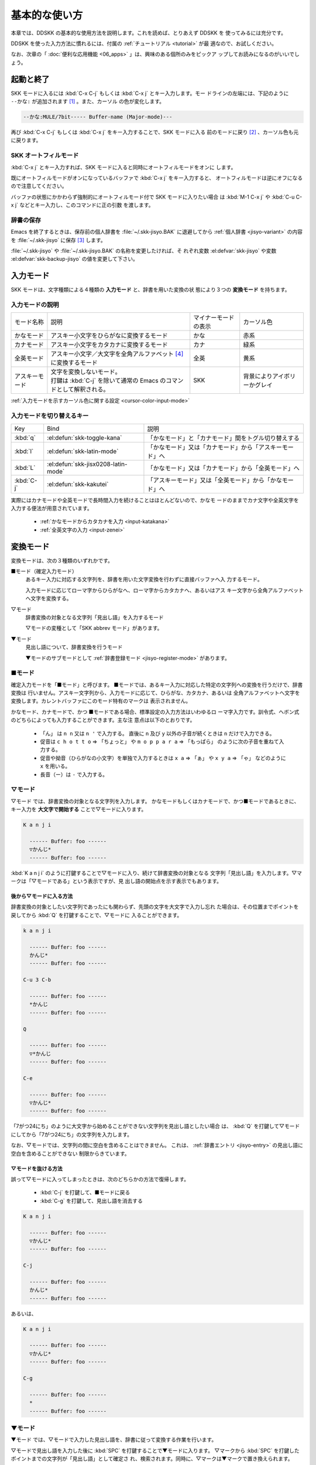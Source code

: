 ##############
基本的な使い方
##############

本章では、DDSKK の基本的な使用方法を説明します。これを読めば、とりあえず DDSKK を
使ってみるには充分です。

DDSKK を使った入力方法に慣れるには、付属の :ref:`チュートリアル <tutorial>` が最
適なので、お試しください。

なお、次章の「 :doc:`便利な応用機能 <06_apps>` 」は、興味のある個所のみをピックア
ップしてお読みになるのがいいでしょう。

**********
起動と終了
**********

.. index::
   pair: Function; skk-setup-modeline
   pair: Variable; mode-line-format

SKK モードに入るには :kbd:`C-x C-j` もしくは :kbd:`C-x j` とキー入力します。モー
ドラインの左端には、下記のように ``--かな:`` が追加されます [#]_ 。また、カーソル
の色が変化します。

.. code:: text

  --かな:MULE/7bit----- Buffer-name (Major-mode)---

再び :kbd:`C-x C-j` もしくは :kbd:`C-x j` をキー入力することで、SKK モードに入る
前のモードに戻り [#]_ 、カーソル色も元に戻ります。

.. el:defvar:: skk-status-indicator

  標準設定はシンボル 'left です。この変数をシンボル 'minor-mode と設定すれ
  ば、インジケータはモードラインのマイナーモードの位置に表示されます。

.. el:defvar:: skk-preload

  non-nil と設定することにより、DDSKK の初回起動を速くすることができます。

  .. code:: elisp

    (setq skk-preload t)

  .. note::

     :file:`~/.emacs.d/init.el` にて設定すること

  これは、SKK 本体プログラムの読み込みと、変数 :el:defvar:`skk-search-prog-list` に指定さ
  れた辞書の読み込みを Emacs の起動時に済ませてしまうことにより実現しています。

  そのため、Emacs の起動そのものは遅くなりますが、DDSKK を使い始めるときのレスポ
  ンスが軽快になります。

.. el:define-key:: M-x skk-restart

  SKK を再起動します。
  :file:`~/.skk` は再ロードしますが、 :file:`~/.emacs.d/init.el` は再ロードしません。

.. el:define-key:: M-x skk-version

  と実行するとエコーエリアに SKK のバージョンを表示 [#]_ します。

  .. code:: text

    ----------- Echo Area -----------
    Daredevil SKK/16.2.50 (CODENAME)
    ----------- Echo Area -----------

SKK オートフィルモード
======================

.. index::
   keyword: オートフィル
   pair: Key; C-x j

:kbd:`C-x j` とキー入力すれば、SKK モードに入ると同時にオートフィルモードをオンに
します。

既にオートフィルモードがオンになっているバッファで :kbd:`C-x j` をキー入力すると、
オートフィルモードは逆にオフになるので注意してください。

.. index::
   pair: Key; M-1 C-x j
   pair: Key; C-u C-x j

バッファの状態にかかわらず強制的にオートフィルモード付で SKK モードに入りたい場合
は :kbd:`M-1 C-x j` や :kbd:`C-u C-x j` などとキー入力し、このコマンドに正の引数
を渡します。

辞書の保存
==========

.. index::
   pair: Variable; skk-backup-jisyo
   pair: Variable; skk-jisyo

Emacs を終了するときは、保存前の個人辞書を :file:`~/.skk-jisyo.BAK` に退避してから
:ref:`個人辞書 <jisyo-variant>` の内容を :file:`~/.skk-jisyo` に保存 [#]_ します。

:file:`~/.skk-jisyo` や :file:`~/.skk-jisyo.BAK` の名称を変更したければ、そ
れぞれ変数 :el:defvar:`skk-jisyo` や変数 :el:defvar:`skk-backup-jisyo` の値を変更して下さい。

.. el:define-key:: M-x skk-kill-emacs-without-saving-jisyo

  個人辞書を保存せずに Emacs を終了させたい場合には、このコマンドをキー入力します。

**********
入力モード
**********

SKK モードは、文字種類による４種類の **入力モード** と、辞書を用いた変換の状
態により３つの **変換モード** を持ちます。

入力モードの説明
================

.. list-table::

     * - モード名称
       - 説明
       - マイナーモードの表示
       - カーソル色
     * - かなモード
       - アスキー小文字をひらがなに変換するモード
       - かな
       - 赤系
     * - カナモード
       - アスキー小文字をカタカナに変換するモード
       - カナ
       - 緑系
     * - 全英モード
       - アスキー小文字／大文字を全角アルファベット [#]_ に変換するモード
       - 全英
       - 黄系
     * - アスキーモード
       - | 文字を変換しないモード。
         | 打鍵は :kbd:`C-j` を除いて通常の Emacs のコマンドとして解釈される。
       - SKK
       - 背景によりアイボリーかグレイ

:ref:`入力モードを示すカーソル色に関する設定 <cursor-color-input-mode>`

入力モードを切り替えるキー
==========================

.. list-table::

   * - Key
     - Bind
     - 説明
   * - :kbd:`q`
     - :el:defun:`skk-toggle-kana`
     - 「かなモード」と「カナモード」間をトグル切り替えする
   * - :kbd:`l`
     - :el:defun:`skk-latin-mode`
     - 「かなモード」又は「カナモード」から「アスキーモード」へ
   * - :kbd:`L`
     - :el:defun:`skk-jisx0208-latin-mode`
     - 「かなモード」又は「カナモード」から「全英モード」へ
   * - :kbd:`C-j`
     - :el:defun:`skk-kakutei`
     - 「アスキーモード」又は「全英モード」から「かなモード」へ

実際にはカナモードや全英モードで長時間入力を続けることはほとんどないので、かなモ
ードのままでカナ文字や全英文字を入力する便法が用意されています。

  - :ref:`かなモードからカタカナを入力 <input-katakana>`

  - :ref:`全英文字の入力 <input-zenei>`

.. el:defvar:: skk-show-mode-show

   Non-nil であれば、入力モードを切り替えたときに、入力モードをカーソル付近にも
   一瞬表示します。

.. el:define-key:: M-x skk-show-mode

   :el:defvar:`skk-show-mode-show` の値をトグル切り替えします。  

.. el:defvar:: skk-show-mode-style

   標準設定は、シンボル 'inline です。
   シンボル 'tooltip を指定することも可能です。

.. el:defface:: skk-show-mode-inline-face

   シンボル 'inline 利用時の face です。

**********
変換モード
**********

変換モードは、次の３種類のいずれかです。

■モード（確定入力モード）
  あるキー入力に対応する文字列を、辞書を用いた文字変換を行わずに直接バッファへ入
  力するモード。

  入力モードに応じてローマ字からひらがなへ、ローマ字からカタカナへ、あるいはアス
  キー文字から全角アルファベットへ文字を変換する。

▽モード
  辞書変換の対象となる文字列「見出し語」を入力するモード

  ▽モードの変種として「SKK abbrev モード」があります。

▼モード
  見出し語について、辞書変換を行うモード

  ▼モードのサブモードとして :ref:`辞書登録モード <jisyo-register-mode>` があります。

■モード
========

.. index::
   keyword: 確定入力
   keyword: 確定入力モード
   keyword: ■モード

確定入力モードを「■モード」と呼びます。
■モードでは、あるキー入力に対応した特定の文字列への変換を行うだけで、辞書変換は
行いません。アスキー文字列から、入力モードに応じて、ひらがな、カタカナ、あるいは
全角アルファベットへ文字を変換します。カレントバッファにこのモード特有のマークは
表示されません。

.. index::
   keyword: ローマ字入力

かなモード、カナモードで、かつ ■モードである場合、標準設定の入力方法はいわゆるロ
ーマ字入力です。訓令式、ヘボン式のどちらによっても入力することができます。主な注
意点は以下のとおりです。

  - 「ん」 は ``n n`` 又は ``n '`` で入力する。
    直後に ``n`` 及び ``y`` 以外の子音が続くときは ``n`` だけで入力できる。

  - 促音は ``c h o t t o`` ⇒ 「ちょっと」 や ``m o p p a r a`` ⇒ 「もっぱら」
    のように次の子音を重ねて入力する。

  - 促音や拗音（ひらがなの小文字）を単独で入力するときは ``x a`` ⇒ 「ぁ」
    や ``x y a`` ⇒ 「ゃ」 などのように ``x`` を用いる。

  - 長音（ー）は ``-`` で入力する。

▽モード
========

.. index::
   keyword: ▽モード

▽モード では、辞書変換の対象となる文字列を入力します。
かなモードもしくはカナモードで、かつ■モードであるときに、
キー入力を **大文字で開始する** ことで▽モードに入ります。

.. code:: text

   K a n j i

     ------ Buffer: foo ------
     ▽かんじ*
     ------ Buffer: foo ------

:kbd:`K a n j i` のように打鍵することで▽モードに入り、続けて辞書変換の対象となる
文字列「見出し語」を入力します。▽マークは「▽モードである」という表示ですが、見
出し語の開始点を示す表示でもあります。

.. _after:

後から▽モードに入る方法
------------------------

.. index::
   pair: Key; Q

辞書変換の対象としたい文字列であったにも関わらず、先頭の文字を大文字で入力し忘れ
た場合は、その位置までポイントを戻してから :kbd:`Q` を打鍵することで、▽モードに
入ることができます。

.. code:: text

   k a n j i

     ------ Buffer: foo ------
     かんじ*
     ------ Buffer: foo ------

   C-u 3 C-b

     ------ Buffer: foo ------
     *かんじ
     ------ Buffer: foo ------

   Q

     ------ Buffer: foo ------
     ▽*かんじ
     ------ Buffer: foo ------

   C-e

     ------ Buffer: foo ------
     ▽かんじ*
     ------ Buffer: foo ------

「7がつ24にち」のように大文字から始めることができない文字列を見出し語としたい場合
は、 :kbd:`Q` を打鍵して▽モードにしてから「7がつ24にち」の文字列を入力します。

なお、▽モードでは、文字列の間に空白を含めることはできません。
これは、 :ref:`辞書エントリ <jisyo-entry>` の見出し語に空白を含めることができない
制限からきています。

▽モードを抜ける方法
--------------------

.. index::
   pair: Key; C-j
   pair: Key; C-g

誤って▽モードに入ってしまったときは、次のどちらかの方法で復帰します。

  - :kbd:`C-j` を打鍵して、■モードに戻る
  - :kbd:`C-g` を打鍵して、見出し語を消去する

.. code:: text

   K a n j i

     ------ Buffer: foo ------
     ▽かんじ*
     ------ Buffer: foo ------

   C-j

     ------ Buffer: foo ------
     かんじ*
     ------ Buffer: foo ------

あるいは、

.. code:: text

   K a n j i

     ------ Buffer: foo ------
     ▽かんじ*
     ------ Buffer: foo ------

   C-g

     ------ Buffer: foo ------
     *
     ------ Buffer: foo ------

▼モード
========

.. index::
   keyword: ▼モード

▼モード では、▽モードで入力した見出し語を、辞書に従って変換する作業を行います。

▽モードで見出し語を入力した後に :kbd:`SPC` を打鍵することで▼モードに入ります。
▽マークから :kbd:`SPC` を打鍵したポイントまでの文字列が「見出し語」として確定さ
れ、検索されます。同時に、▽マークは▼マークで置き換えられます。

.. _no-okurigana:

送り仮名が無い場合
------------------

仮に、辞書に

.. code:: text

   かんじ /漢字/幹事/

という :ref:`エントリ <jisyo-entry>` が含まれるとして、以下に例を示します。

.. code:: text

   K a n j i

     ------ Buffer: foo ------
     ▽かんじ*
     ------ Buffer: foo ------

   SPC

     ------ Buffer: foo ------
     ▼漢字*
     ------ Buffer: foo ------

.. index::
   keyword: Overlays
   keyword: ハイライト
   keyword: 見出し語

この例では、▽モードにおける▽マークからポイントまでの間の文字列「かんじ」を辞書
変換の対象文字列（見出し語）として確定し、それについて辞書内での検索を行っていま
す。実際の変換動作では、候補部分がハイライト表示 [#]_ されます。

「漢字」が求める語であれば :kbd:`C-j` を打鍵してこの変換を確定します。
ハイライト表示も▼マークも消えます。

.. index::
   keyword: 暗黙の確定

また、 :kbd:`C-j` を打鍵せずに新たな確定入力を続けるか又は新たな変換を開始すると、
直前の変換は自動的に確定されます。これを :ref:`暗黙の確定 <ammoku-kakutei>` と呼
んでいます。打鍵することによる副作用として暗黙の確定を伴うキーは、印字可能な文字
全てと :kbd:`RET` です。

次候補・前候補
--------------

求める語がすぐに表示されなければ、更に続けて :kbd:`SPC` を打鍵することで次候補を
検索します。

.. code:: text

     ------ Buffer: foo ------
     ▼漢字*
     ------ Buffer: foo ------

   SPC

     ------ Buffer: foo ------
     ▼幹事*
     ------ Buffer: foo ------

候補が５つ以上あるときは、５番目以降の候補は７つずつまとめてエコーエリアに表示さ
れます。

例えば、辞書が

.. code:: text

   きょ /距/巨/居/裾/嘘/拒/拠/虚/挙/許/渠/据/去/

というエントリを含むときに :kbd:`K y o` の後に :kbd:`SPC` を５回 [#]_ 続けて打鍵すれ
ば

.. code:: text

   -------------------- Echo Area --------------------
   A:嘘  S:拒  D:拠  F:虚  J:挙  K:許  L:渠  [残り 2]
   -------------------- Echo Area --------------------

がエコーエリア [#]_ に表示されます。ここで仮に「許」を選択したければ :kbd:`k` を
打鍵します。

:kbd:`A` , :kbd:`S` , :kbd:`D` , :kbd:`F` , :kbd:`J` , :kbd:`K` , :kbd:`L` の各文
字は、押し易さを考慮してキーボードのホームポジションから横方向に一直線に配置され
ているキーが選ばれています。
また :ref:`候補の選択のために押すキー <cand-select-key>` は、大文字、小文字のいず
れでも構いません。

:kbd:`SPC` を連打してしまって求める候補を誤って通過してしまったときは :kbd:`x` を
打鍵 [#]_ すれば、前候補／前候補群に戻ることができます。

次々と候補を探しても求める語がなければ、自動的に :ref:`辞書登録モード <jisyo-register-mode>` に
なります（辞書登録モードは▼モードのサブモードです）。

.. el:defvar:: skk-previous-candidate-keys

  前候補／前候補群に戻る :el:defun:`skk-previous-candidate` を割り当てるオブジェ
  クトのリストを指定する。オブジェクトにはキーを表す文字列または event vector が
  指定できます。

  標準設定は :code:`(list "x" "\C-p")` です。

.. el:defvar:: skk-search-excluding-word-pattern-function

  詳しくは docstring を参照のこと。

.. el:defvar:: skk-show-candidates-nth-henkan-char

  候補一覧を表示する :el:defun:`skk-henkan-show-candidates` を呼び出すまで
  の :el:defvar:`skk-start-henkan-char` を打鍵する回数。２以上の整数である必要。

.. el:defvar:: skk-henkan-number-to-display-candidates

  いちどに表示する候補の数。

.. _word-okuri:

送り仮名が有る場合
------------------

次に送り仮名のある単語について説明します。

「動く」を変換により求めたいときは :kbd:`U g o K u` のように、まず、▽モードに入
るために :kbd:`U` を大文字で入力し、次に、送り仮名の開始を DDSKK に教えるために
:kbd:`K` を大文字で入力します。

送り仮名の :kbd:`K` を打鍵した時点で▼モードに入って辞書変換が行われます（ :kbd:`SPC` 打鍵は要さない）。

送り仮名の入力時（ :ref:`ローマ字プレフィックス <roma-prefix>` が挿入された瞬間）
にプレフィックスの直前に一瞬だけ ``*`` が表示されることで送り仮名の開始時点を明示
します。プレフィックスに続くキー入力で、かな文字が完成した時点で ``*`` は消えます。

キー入力を分解して追いながらもう少し詳しく説明します。

.. code:: text

   U g o

     ------ Buffer: foo ------
     ▽うご*
     ------ Buffer: foo ------

   K

     ------ Buffer: foo ------
     ▽うご*k
     ------ Buffer: foo ------

   u

     ------ Buffer: foo ------
     ▼動く*
     ------ Buffer: foo ------

このように、DDSKK では送り仮名の開始地点をユーザが明示的に入力 [#]_ するので、シ
ステム側で送り仮名を分解する必要がありません。これにより、高速でヒット効率が高い
変換が可能になります。

ただし、サ変動詞の変換 [#]_ では、サ変動詞の語幹となる名詞
を **送りなし変換** [#]_ として変換し、その後「する」を■モードで入力した方が効率が
良くなります。

.. _jisyo-register-mode:

辞書登録モード
==============

.. index::
   keyword: 辞書登録

DDSKK には独立した辞書登録モードはありません。その代わり、辞書にない単語に関して
変換を行った場合に、自動的に辞書登録モードに入ります。例えば辞書に

.. code:: text

   へんかんちゅう /変換中/

のエントリがない場合に「変換中」を入力しようとして :kbd:`H e n k a n t y u u SPC`
とキー入力すると、下記のように、カレントバッファは▼モードのまま「へんかんちゅう」
に対して変換ができない状態で休止し、同時にミニバッファに「へんかんちゅう」という
プロンプトが表示されます。

.. code:: text

   ------ Buffer: foo ------
   ▼へんかんちゅう
   ------ Buffer: foo ------

.. code:: text

   ------ Minibuffer -------
   [辞書登録] へんかんちゅう: *
   ------ Minibuffer -------

.. note::

   もちろん、誤って登録してしまった単語を削除することができます。

     - :ref:`誤った登録の削除 <delete-wrong-register>`
     - :ref:`個人辞書ファイルの編集 <edit-jisyo>`

.. el:defvar:: skk-read-from-minibuffer-function

  この変数に「文字列を返す関数」を収めると、その文字列を辞書登録モードに入ったと
  きのプロンプトに初期表示します。 :el:defun:`read-from-minibuffer` の
  引数 ``INITIAL-CONTENTS`` に相当します。

  .. code:: elisp

     (setq skk-read-from-minibuffer-function
           (lambda () skk-henkan-key))

.. el:defface:: skk-jisyo-registration-badge-face

  変数 :el:defvar:`skk-show-inline` が non-nil であれば、辞書登録モードに移ったことを
  明示するためにカレントバッファに「↓辞書登録中↓」とインライン表示します。この
  「↓辞書登録中↓」に適用するフェイスです。

送り仮名が無い場合の辞書登録
----------------------------

辞書登録モードでは、キー入力はミニバッファに対して行われます。仮に辞書に

.. code:: text

   へんかん /変換/
   ちゅう /中/

のようなエントリがあるとして、ミニバッファで「変換中」の文字列を「変換」
と「中」とに分けて作ります。

.. code:: text

   H e n k a n SPC T y u u SPC

     ----------- Minibuffer ------------
     [辞書登録] へんかんちゅう: 変換▼中*
     ----------- Minibuffer ------------

ここで :kbd:`RET` を打鍵すれば「変換中」が :ref:`個人辞書 <jisyo-variant>` に登録
され、辞書登録モードは終了します [#]_ 。同時に、変換を行っているカレントバッファ
には「変換中」が挿入され確定されます。

辞書登録モードを抜けたいときは :kbd:`C-g` を打鍵するか、または何も登録せず :kbd:`RET` を
打鍵すると▽モードに戻ります。

送り仮名が有る場合の辞書登録
----------------------------

送り仮名のある単語の登録では、ミニバッファで作る候補に送り仮名そのものを登録しな
いように注意しなければいけません。仮に辞書に

.. code:: text

   うごk /動/

というエントリが無いとして、例を挙げて説明します。

.. code:: text

   U g o K u

     ------ Buffer: foo ------
     ▼うごく
     ------ Buffer: foo ------

     ------ Minibuffer -------
     [辞書登録] うご*く: *
     ------ Minibuffer -------

ミニバッファで辞書登録すべき文字列は「動」だけであり、送り仮名の「く」は含めては
いけません。「動く」と登録してしまうと、次に :kbd:`U g o K u` とキー入力したとき
に出力される候補が「動くく」になってしまいます。

.. code:: text

   D o u SPC

     ------ Minibuffer -------
     [辞書登録] うご*く: 動*
     ------ Minibuffer -------

   RET

     ------ Buffer: foo ------
     動く*
     ------ Buffer: foo ------

.. el:defvar:: skk-check-okurigana-on-touroku

  標準設定は nil です。 

  .. list-table::

     * - non-nil
       - 辞書登録時に送り仮名のチェックを行います。
     * - シンボル 'ask
       - ユーザに確認を求め、送り仮名と認められれば送り仮名を取り除いてから登録します。
     * - シンボル 'auto
       - ユーザに確認を求めず、勝手に送り仮名を判断して削除してから登録します。

.. _register-sahen:

サ変動詞の辞書登録に関する注意
------------------------------

サ変動詞（名詞の後に「する」を付けた形で構成される動詞）については「する」を送り
仮名とした送りあり変換 [#]_ をしないで、「運動」と「する」とに分けて入力すること
を前提としています [#]_ 。

例えば「運動する」は :kbd:`U n d o u SPC s u r u` とキー入力することにより入力で
きます。名詞から作られる形容詞等も同様です。

再帰的辞書登録
--------------

.. index::
   keyword: 再帰的辞書登録

ミニバッファを再帰的に使って辞書登録を再帰的に行うことができます。

仮に辞書に

.. code:: text

   さいきてき /再帰的/
   さいき /再帰/

のようなエントリがなく、かつ

.. code:: text

   さい /再/
   き /帰/
   てき /的/

のようなエントリがあるとします。

ここで :kbd:`S a i k i t e k i SPC` とキー入力すると、見出し語「さいきてき」に対
する候補を見つけられないので、ミニバッファに「さいきてき」というプロンプトを表示
して辞書登録モードに入ります。

「さいきてき」に対する辞書エントリを作るため :kbd:`S a i k i SPC` とキー入力する
と、更にこの候補も見つけられないので、ミニバッファに「さいき」というプロンプトを
表示して、再帰的に「さいき」の辞書登録モードに入ります。

:kbd:`S a i SPC K i SPC` とキー入力すると、ミニバッファは、

.. code:: text

   ------ Minibuffer -------
   [[辞書登録]] さいき: 再▼帰*
   ------ Minibuffer -------

となります。プロンプトが ``[ [ 辞書登録 ] ]`` となり ``[ ]`` がひとつ増えてい
ますが、この ``[ ]`` の数が再帰的な辞書登録モードの深さを表わしています。

ここで :kbd:`RET` を打鍵すると、個人辞書には

.. code:: text

   さいき /再帰/

というエントリが登録され、ミニバッファは「さいきてき」の辞書登録モードに戻り、プ
ロンプトは「さいきてき」となります。

今度は「再帰」が変換可能なので :kbd:`S a i k i SPC T e k i SPC` とキー入力すると、

.. code:: text

   ------ Minibuffer -------
   [辞書登録] さいきてき: 再帰▼的*
   ------ Minibuffer -------

となります。ここで :kbd:`RET` を打鍵することで「さいきてき」の辞書登録モードから
抜け、個人辞書に

.. code:: text

   さいきてき /再帰的/

というエントリが登録されます。カレントバッファのポイントには「再帰的」が挿入され
ます。

改行文字を含む辞書登録
----------------------

.. index::
   pair: Key; C-q C-j

改行文字を含む文字列を辞書に登録するには、辞書登録モードで改行文字を :kbd:`C-q C-j` に
より入力します。例えば、

.. code:: text

   〒980
   仙台市青葉区片平2-1-1
   東北大学電気通信研究所

を辞書に登録するには、辞書登録モードで、

.. code:: text

     〒980

     C-q C-j

     仙台市青葉区片平2-1-1

     C-q C-j

     東北大学電気通信研究所

と入力します。

.. _isearch:

************************
インクリメンタル・サーチ
************************

.. index::
   keyword: I-search
   keyword: Incremental search

DDSKK では、専用のインクリメンタル・サーチプログラムを Emacs 添付の :file:`isearch.el` の
ラッパーとして実装しているため、日本語文字列のインクリメンタル・サーチをアスキー
文字と同様の操作で行うことができます。

skk-isearchの操作性
===================

大部分の動作は、Emacs オリジナルのインクリメンタル・サーチのままですから、
Emacs オリジナルのインクリメンタル・サーチのコマンド [#]_ やユーザ変数でのカスタ
マイズ [#]_ もそのまま利用できます。

インクリメンタル・サーチ中の入力方法は、通常のバッファにおける各入力モード、変換
モードでの入力方法と同一です。

.. index::
   pair: Key; C-r
   pair: Key; C-s
   pair: Key; M-C-s
   pair: Key; M-C-r

:kbd:`C-s` や :kbd:`C-r` あるいは :kbd:`M-C-s` や :kbd:`M-C-r` でインクリメンタル・
サーチを起動すると、インクリメンタル・サーチを起動したバッファの入力モードと同一
の入力モードで、キーとなる文字の入力が可能となります。

skk-isearch と入力モード
========================

入力モードに合わせて、インクリメンタル・サーチのプロンプトが表示されます。プロン
プトの種類は、以下の６つです。

.. list-table::
   
   * - I-search: [か]
     - かなモード
   * - I-search: [カ]
     - カナモード
   * - I-search: [英]
     - 全英モード
   * - I-search: [aa]
     - アスキーモード
   * - I-search: [aあ]
     - Abbrev モード
   * - I-search: [--]
     - | インクリメンタル・サーチモードで :kbd:`C-x C-j` など
       | を打鍵して DDSKK を終了した場合は、このプロンプト
       | が表示されます。

.. el:defvar:: skk-isearch-mode-string-alist

   プロンプトとして表示される文字列

.. _tutorial:

**************
チュートリアル
**************

.. index::
   pair: Key; M-x skk-tutorial

DDSKK には、基本的な操作方法を学習できるチュートリアルが附属しています。

日本語版チュートリアルは :kbd:`M-x skk-tutorial` で、
英語版チュートリアルは :kbd:`C-u M-x skk-tutorial RET English RET` で実行します。

.. el:defvar:: skk-tut-file

  チュートリアルファイルが標準の場所に置かれていない場合は、 :file:`~/.emacs.d/init.el` で

  .. code:: elisp

     (setq skk-tut-file "/usr/local/share/skk/SKK.tut")

  と書くことにより、指定したチュートリアルファイルを使用させることができます。英
  語版のチュートリアルファイルは、 ``skk-tut-file`` に ``.E`` が付いたファイル名
  です。この場合であれば、 :file:`/usr/local/share/skk/SKK.tut.E` になります。

.. el:defvar:: skk-tut-lang

  チュートリアルで用いる言語を文字列 ``Japanese`` 又は ``English`` で指定します。
  この変数よりも :kbd:`C-u M-x skk-tutorial` による言語指定が優先されます。

.. el:defvar:: skk-tut-use-face

  Non-nil であれば、チュートリアルで face を利用して表示します。

.. rubric:: 脚注

.. [#] :file:`skk.el` の :el:defun:`skk-setup-modeline` にて、 :el:defvar:`mode-line-format` に
       :el:defvar:`skk-icon` と :el:defvar:`skk-modeline-input-mode` を追加しています。

.. [#] ただし、「アスキーモード」を利用すれば SKK モードから抜ける必要はほとんど
       ありません。

.. [#] :ref:`エラーなどの日本語表示 <display-japanese-message>`

.. [#] :ref:`個人辞書の保存動作 <saving-jisyo>`

.. [#] JIS X 0208 英字のこと。このマニュアルでは「全角アルファベット」と表記する。

.. [#] ハイライト表示は GNU Emacs の Overlays、XEmacs の extent の機能を使用して
       います。

.. [#] :el:defvar:`skk-show-candidates-nth-henkan-char`

.. [#] エコーエリアとミニバッファは視覚的には同一の場所にありますが、エコーエリア
       が単にユーザへのメッセージを表示するのみであるのに対し、ミニバッファは独立
       したバッファとして機能する点が異なります。

.. [#] :kbd:`x` は小文字で入力する必要があります。

.. [#] :ref:`送り仮名の自動処理 <okurigana>`

.. [#] :ref:`サ変動詞の辞書登録に関する注意 <register-sahen>`

.. [#] :ref:`送り仮名が無い場合 <no-okurigana>`

.. [#] ここでは「暗黙の確定」が行われるので :kbd:`C-j` を打鍵する必要はありません。

.. [#] :ref:`送り仮名が有る場合 <word-okuri>`

.. [#] :file:`SKK-JISYO.L` など共有辞書のメンテナンス上、原則としてサ変動詞を送り
       ありエントリに追加していません。そのため、「する」を送り仮名とした送りあり
       変換では、辞書に候補がなく :ref:`辞書登録モード <jisyo-register-mode>` に
       入ってしまうので、名詞として分解して入力することが一般的です。

       ただし、DDSKK 13 以降では暫定的にサ変動詞の送りあり変換を可能にする機能を
       用意しました。 :ref:`サ変動詞変換 <sahen-dousi>`

.. [#] :kbd:`M-y` の :el:defun:`isearch-yank-kill` 、
       :kbd:`M-p` の :el:defun:`isearch-ring-retreat` 又は
       :kbd:`M-n` の :el:defun:`isearch-ring-advance` など

.. [#] :el:defvar:`search-highlight` など
